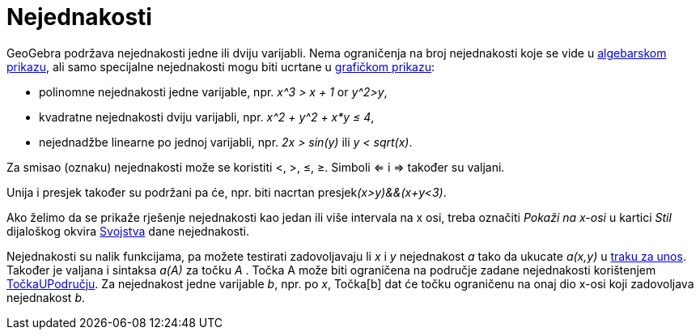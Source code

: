 = Nejednakosti
:page-en: Inequalities
ifdef::env-github[:imagesdir: /hr/modules/ROOT/assets/images]

GeoGebra podržava nejednakosti jedne ili dviju varijabli. Nema ograničenja na broj nejednakosti koje se vide u
xref:/Algebarski_prikaz.adoc[algebarskom prikazu], ali samo specijalne nejednakosti mogu biti ucrtane u
xref:/Grafički_prikaz.adoc[grafičkom prikazu]:

* polinomne nejednakosti jedne varijable, npr. _x^3 > x + 1_ or _y^2>y_,
* kvadratne nejednakosti dviju varijabli, npr. _x^2 + y^2 + x*y ≤ 4_,
* nejednadžbe linearne po jednoj varijabli, npr. _2x > sin(y)_ ili _y < sqrt(x)_.

Za smisao (oznaku) nejednakosti može se koristiti <, >, ≤, ≥. Simboli <= i => također su valjani.

Unija i presjek također su podržani pa će, npr. biti nacrtan presjek__(x>y)&&(x+y<3)__.

Ako želimo da se prikaže rješenje nejednakosti kao jedan ili više intervala na x osi, treba označiti _Pokaži na x-osi_ u
kartici _Stil_ dijaloškog okvira xref:/Dijaloški_okvir_Svojstva.adoc[Svojstva] dane nejednakosti.

Nejednakosti su nalik funkcijama, pa možete testirati zadovoljavaju li _x_ i _y_ nejednakost _a_ tako da ukucate
_a(x,y)_ u xref:/Traka_za_unos.adoc[traku za unos]. Također je valjana i sintaksa _a(A)_ za točku _A_ . Točka A može
biti ograničena na područje zadane nejednakosti korištenjem xref:/commands/TočkaUPodručju.adoc[TočkaUPodručju]. Za
nejednakost jedne varijable _b_, npr. po _x_, Točka[b] dat će točku ograničenu na onaj dio x-osi koji zadovoljava
nejednakost _b_.
